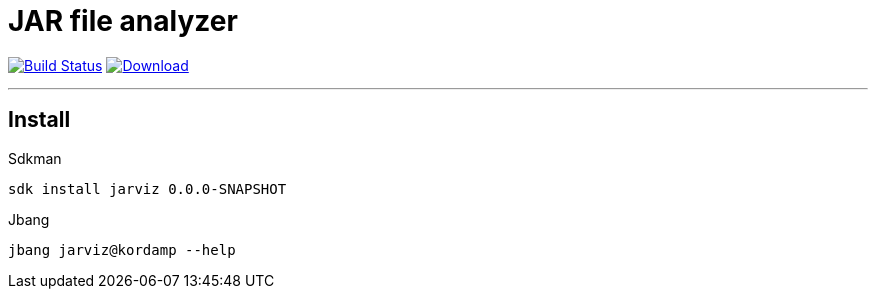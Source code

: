 = JAR file analyzer
:linkattrs:
:project-owner:      kordamp
:project-name:       jarviz
:project-groupId:    org.kordamp.jarviz
:project-artifactId: jarviz-core
:project-version: 0.0.0-SNAPSHOT

image:https://img.shields.io/github/workflow/status/{project-owner}/{project-name}/EarlyAccess?logo=github["Build Status", link="https://github.com/{project-owner}/{project-name}/actions"]
image:https://img.shields.io/maven-central/v/{project-groupId}/{project-artifactId}.svg[Download, link="https://search.maven.org/#search|ga|1|g:{project-groupId} AND a:{project-artifactId}"]

---

== Install

.Sdkman
[source]
[subs="attributes"]
----
sdk install jarviz {project-version}
----

.Jbang
[source]
[subs="attributes"]
----
jbang jarviz@kordamp --help
----
